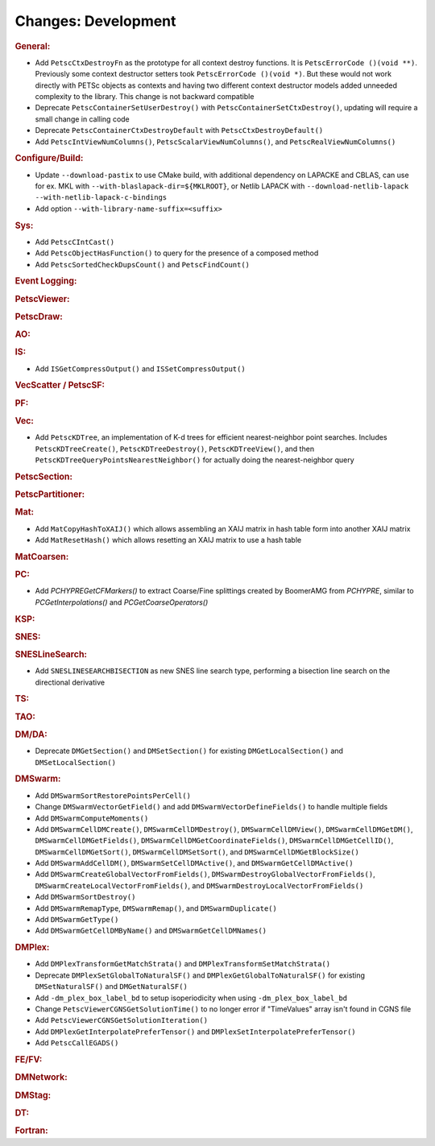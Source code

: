 ====================
Changes: Development
====================

..
   STYLE GUIDELINES:
   * Capitalize sentences
   * Use imperative, e.g., Add, Improve, Change, etc.
   * Don't use a period (.) at the end of entries
   * If multiple sentences are needed, use a period or semicolon to divide sentences, but not at the end of the final sentence

.. rubric:: General:

- Add ``PetscCtxDestroyFn`` as the prototype for all context destroy functions. It is ``PetscErrorCode ()(void **)``. Previously some context destructor
  setters took ``PetscErrorCode ()(void *)``. But these would not work directly with PETSc objects as contexts and having two different
  context destructor models added unneeded complexity to the library. This change is not backward compatible
- Deprecate ``PetscContainerSetUserDestroy()`` with ``PetscContainerSetCtxDestroy()``, updating will require a small change in calling code
- Deprecate ``PetscContainerCtxDestroyDefault`` with ``PetscCtxDestroyDefault()``
- Add ``PetscIntViewNumColumns()``, ``PetscScalarViewNumColumns()``, and ``PetscRealViewNumColumns()``

.. rubric:: Configure/Build:

- Update ``--download-pastix`` to use CMake build, with additional dependency on LAPACKE and CBLAS, can use for ex. MKL  with ``--with-blaslapack-dir=${MKLROOT}``, or Netlib LAPACK with ``--download-netlib-lapack --with-netlib-lapack-c-bindings``
- Add option ``--with-library-name-suffix=<suffix>``

.. rubric:: Sys:

- Add ``PetscCIntCast()``
- Add ``PetscObjectHasFunction()`` to query for the presence of a composed method
- Add ``PetscSortedCheckDupsCount()`` and ``PetscFindCount()``

.. rubric:: Event Logging:

.. rubric:: PetscViewer:

.. rubric:: PetscDraw:

.. rubric:: AO:

.. rubric:: IS:

- Add ``ISGetCompressOutput()`` and ``ISSetCompressOutput()``

.. rubric:: VecScatter / PetscSF:

.. rubric:: PF:

.. rubric:: Vec:

- Add ``PetscKDTree``, an implementation of K-d trees for efficient nearest-neighbor point searches. Includes ``PetscKDTreeCreate()``, ``PetscKDTreeDestroy()``, ``PetscKDTreeView()``, and then ``PetscKDTreeQueryPointsNearestNeighbor()`` for actually doing the nearest-neighbor query

.. rubric:: PetscSection:

.. rubric:: PetscPartitioner:

.. rubric:: Mat:

- Add ``MatCopyHashToXAIJ()`` which allows assembling an XAIJ matrix in hash table form into another XAIJ matrix
- Add ``MatResetHash()`` which allows resetting an XAIJ matrix to use a hash table

.. rubric:: MatCoarsen:

.. rubric:: PC:

- Add `PCHYPREGetCFMarkers()` to extract Coarse/Fine splittings created by BoomerAMG from `PCHYPRE`, similar to `PCGetInterpolations()` and `PCGetCoarseOperators()`

.. rubric:: KSP:

.. rubric:: SNES:

.. rubric:: SNESLineSearch:

- Add ``SNESLINESEARCHBISECTION`` as new SNES line search type, performing a bisection line search on the directional derivative

.. rubric:: TS:

.. rubric:: TAO:

.. rubric:: DM/DA:

- Deprecate ``DMGetSection()`` and ``DMSetSection()`` for existing ``DMGetLocalSection()`` and ``DMSetLocalSection()``

.. rubric:: DMSwarm:

- Add ``DMSwarmSortRestorePointsPerCell()``
- Change ``DMSwarmVectorGetField()`` and add ``DMSwarmVectorDefineFields()`` to handle multiple fields
- Add ``DMSwarmComputeMoments()``
- Add ``DMSwarmCellDMCreate()``, ``DMSwarmCellDMDestroy()``, ``DMSwarmCellDMView()``, ``DMSwarmCellDMGetDM()``, ``DMSwarmCellDMGetFields()``, ``DMSwarmCellDMGetCoordinateFields()``, ``DMSwarmCellDMGetCellID()``, ``DMSwarmCellDMGetSort()``, ``DMSwarmCellDMSetSort()``, and ``DMSwarmCellDMGetBlockSize()``
- Add ``DMSwarmAddCellDM()``, ``DMSwarmSetCellDMActive()``, and ``DMSwarmGetCellDMActive()``
- Add ``DMSwarmCreateGlobalVectorFromFields()``, ``DMSwarmDestroyGlobalVectorFromFields()``, ``DMSwarmCreateLocalVectorFromFields()``, and ``DMSwarmDestroyLocalVectorFromFields()``
- Add ``DMSwarmSortDestroy()``
- Add ``DMSwarmRemapType``, ``DMSwarmRemap()``, and ``DMSwarmDuplicate()``
- Add ``DMSwarmGetType()``
- Add ``DMSwarmGetCellDMByName()`` and ``DMSwarmGetCellDMNames()``

.. rubric:: DMPlex:

- Add ``DMPlexTransformGetMatchStrata()`` and ``DMPlexTransformSetMatchStrata()``
- Deprecate ``DMPlexSetGlobalToNaturalSF()`` and ``DMPlexGetGlobalToNaturalSF()`` for existing ``DMSetNaturalSF()`` and ``DMGetNaturalSF()``
- Add ``-dm_plex_box_label_bd`` to setup isoperiodicity when using ``-dm_plex_box_label_bd``
- Change ``PetscViewerCGNSGetSolutionTime()`` to no longer error if "TimeValues" array isn't found in CGNS file
- Add ``PetscViewerCGNSGetSolutionIteration()``
- Add ``DMPlexGetInterpolatePreferTensor()`` and ``DMPlexSetInterpolatePreferTensor()``
- Add ``PetscCallEGADS()``

.. rubric:: FE/FV:

.. rubric:: DMNetwork:

.. rubric:: DMStag:

.. rubric:: DT:

.. rubric:: Fortran:
